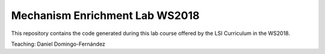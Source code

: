 Mechanism Enrichment Lab WS2018
===============================

This repository contains the code generated during this lab course offered by the LSI Curriculum in the WS2018.

Teaching: Daniel Domingo-Fernández
